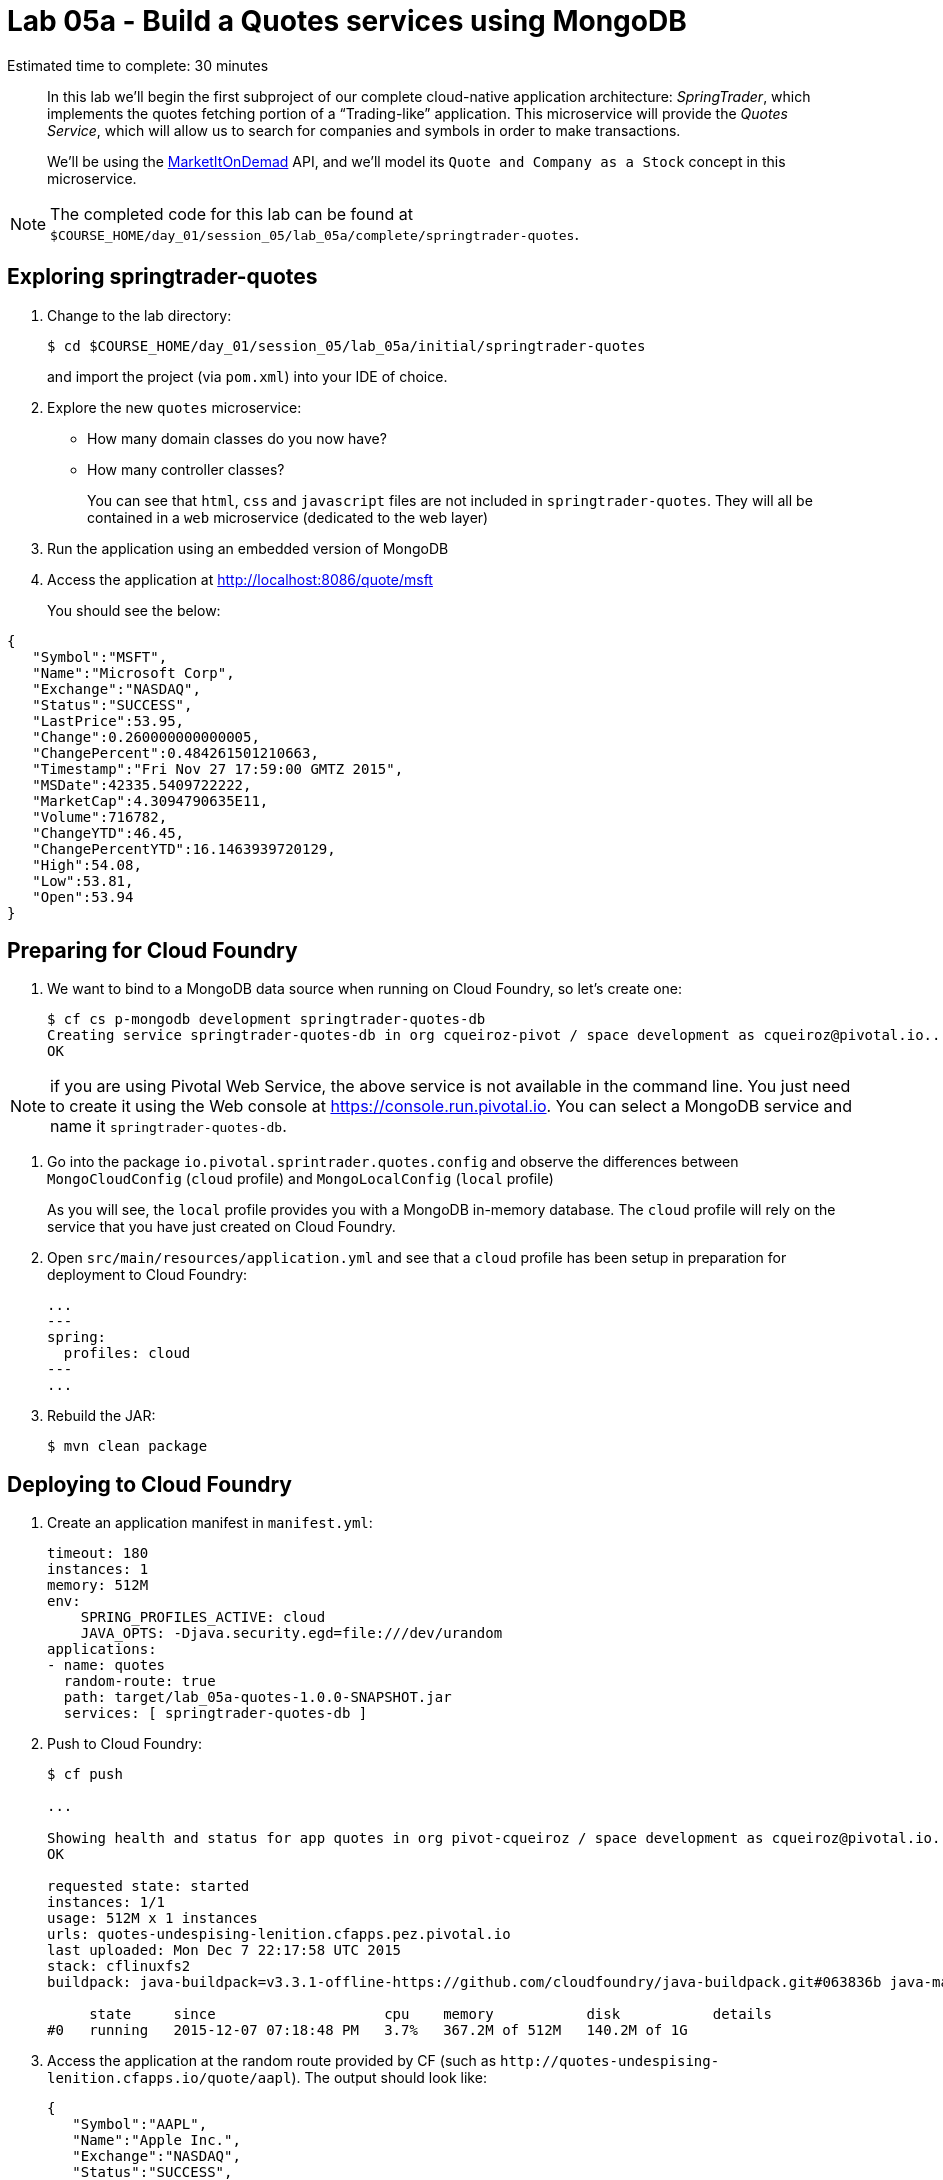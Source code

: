 :compat-mode:
= Lab 05a - Build a Quotes services using MongoDB

Estimated time to complete: 30 minutes


[abstract]
--
In this lab we'll begin the first subproject of our complete cloud-native application architecture: _SpringTrader_, which implements the quotes fetching portion of a ``Trading-like'' application.
This microservice will provide the _Quotes Service_, which will allow us to search for companies and symbols in order to make transactions.

We'll be using the http://dev.markitondemand.com[MarketItOnDemad] API, and we'll model its `Quote and Company as a Stock` concept in this microservice.
--

NOTE: The completed code for this lab can be found at `$COURSE_HOME/day_01/session_05/lab_05a/complete/springtrader-quotes`.


== Exploring springtrader-quotes

. Change to the lab directory:
+
----
$ cd $COURSE_HOME/day_01/session_05/lab_05a/initial/springtrader-quotes
----
+
and import the project (via `pom.xml`) into your IDE of choice.


. Explore the new `quotes` microservice:
- How many domain classes do you now have?
- How many controller classes?
+
You can see that `html`, `css` and `javascript` files are not included in `springtrader-quotes`. They will all be contained in a `web` microservice (dedicated to the web layer)


. Run the application using an embedded version of MongoDB
. Access the application at http://localhost:8086/quote/msft

+
You should see the below:

[source,json]
----
{
   "Symbol":"MSFT",
   "Name":"Microsoft Corp",
   "Exchange":"NASDAQ",
   "Status":"SUCCESS",
   "LastPrice":53.95,
   "Change":0.260000000000005,
   "ChangePercent":0.484261501210663,
   "Timestamp":"Fri Nov 27 17:59:00 GMTZ 2015",
   "MSDate":42335.5409722222,
   "MarketCap":4.3094790635E11,
   "Volume":716782,
   "ChangeYTD":46.45,
   "ChangePercentYTD":16.1463939720129,
   "High":54.08,
   "Low":53.81,
   "Open":53.94
}
----

== Preparing for Cloud Foundry

. We want to bind to a MongoDB data source when running on Cloud Foundry, so let's create one:
+
----
$ cf cs p-mongodb development springtrader-quotes-db
Creating service springtrader-quotes-db in org cqueiroz-pivot / space development as cqueiroz@pivotal.io...
OK
----

NOTE: if you are using Pivotal Web Service, the above service is not available in the command line. You just need to create it using the Web console at https://console.run.pivotal.io. You can select a MongoDB  service and name it `springtrader-quotes-db`.

. Go into the package `io.pivotal.sprintrader.quotes.config` and observe the differences between `MongoCloudConfig` (`cloud` profile) and `MongoLocalConfig` (`local` profile)
+
As you will see, the `local` profile provides you with a MongoDB in-memory database. The `cloud` profile will rely on the service that you have just created on Cloud Foundry.

. Open `src/main/resources/application.yml` and see that a `cloud` profile has been setup in preparation for deployment to Cloud Foundry:
+
----
...
---
spring:
  profiles: cloud
---
...
----

. Rebuild the JAR:
+
----
$ mvn clean package
----

== Deploying to Cloud Foundry

. Create an application manifest in `manifest.yml`:
+
[source,yml]
----
timeout: 180
instances: 1
memory: 512M
env:
    SPRING_PROFILES_ACTIVE: cloud
    JAVA_OPTS: -Djava.security.egd=file:///dev/urandom
applications:
- name: quotes
  random-route: true
  path: target/lab_05a-quotes-1.0.0-SNAPSHOT.jar
  services: [ springtrader-quotes-db ]
----

. Push to Cloud Foundry:
+
----
$ cf push

...

Showing health and status for app quotes in org pivot-cqueiroz / space development as cqueiroz@pivotal.io...
OK

requested state: started
instances: 1/1
usage: 512M x 1 instances
urls: quotes-undespising-lenition.cfapps.pez.pivotal.io
last uploaded: Mon Dec 7 22:17:58 UTC 2015
stack: cflinuxfs2
buildpack: java-buildpack=v3.3.1-offline-https://github.com/cloudfoundry/java-buildpack.git#063836b java-main java-opts open-jdk-like-jre=1.8.0_65 open-jdk-like-memory-calculator=2.0.0_RELEASE spring-auto-reconfiguration=1.10.0_RELEASE

     state     since                    cpu    memory           disk           details
#0   running   2015-12-07 07:18:48 PM   3.7%   367.2M of 512M   140.2M of 1G
----

. Access the application at the random route provided by CF (such as `http://quotes-undespising-lenition.cfapps.io/quote/aapl`). The output should look like:
+
[source,json]
----
{
   "Symbol":"AAPL",
   "Name":"Apple Inc.",
   "Exchange":"NASDAQ",
   "Status":"SUCCESS",
   "LastPrice":117.82,
   "Change":-0.210000000000008,
   "ChangePercent":-0.177920867576047,
   "Timestamp":"Fri Nov 27 17:59:00 GMTZ 2015",
   "MSDate":42335.5409722222,
   "MarketCap":6.5688549842E11,
   "Volume":859197,
   "ChangeYTD":110.38,
   "ChangePercentYTD":6.74035151295524,
   "High":118.41,
   "Low":117.6,
   "Open":118.27
}
----
